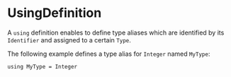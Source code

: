 #+options: toc:nil

* UsingDefinition

A =using= definition enables to define type aliases which are identified by its =Identifier= and assigned to a certain =Type=.

#+html: <callout type="info" icon="fa fa-code">
The following example defines a type alias for =Integer= named =MyType=:
#+begin_src casm
using MyType = Integer
#+end_src
#+html: </callout>
